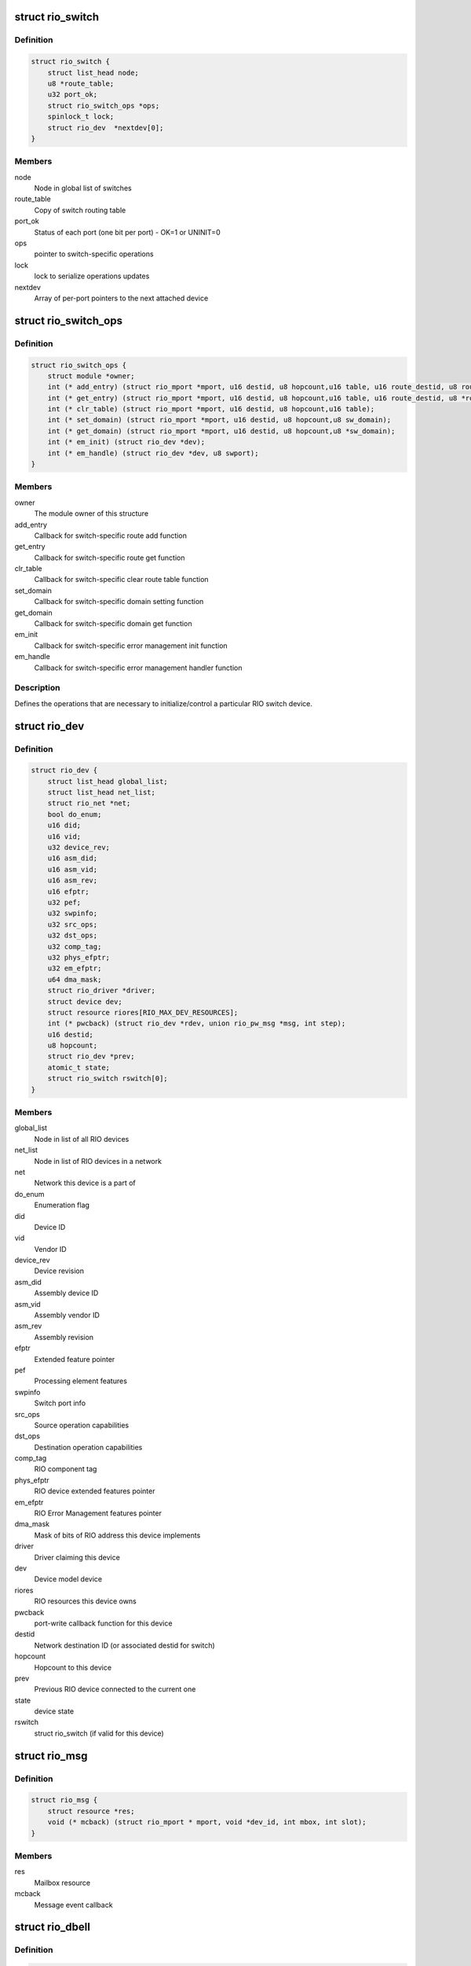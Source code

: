 .. -*- coding: utf-8; mode: rst -*-
.. src-file: include/linux/rio.h

.. _`rio_switch`:

struct rio_switch
=================

.. c:type:: struct rio_switch

    RIO switch info

.. _`rio_switch.definition`:

Definition
----------

.. code-block:: c

    struct rio_switch {
        struct list_head node;
        u8 *route_table;
        u32 port_ok;
        struct rio_switch_ops *ops;
        spinlock_t lock;
        struct rio_dev  *nextdev[0];
    }

.. _`rio_switch.members`:

Members
-------

node
    Node in global list of switches

route_table
    Copy of switch routing table

port_ok
    Status of each port (one bit per port) - OK=1 or UNINIT=0

ops
    pointer to switch-specific operations

lock
    lock to serialize operations updates

nextdev
    Array of per-port pointers to the next attached device

.. _`rio_switch_ops`:

struct rio_switch_ops
=====================

.. c:type:: struct rio_switch_ops

    Per-switch operations

.. _`rio_switch_ops.definition`:

Definition
----------

.. code-block:: c

    struct rio_switch_ops {
        struct module *owner;
        int (* add_entry) (struct rio_mport *mport, u16 destid, u8 hopcount,u16 table, u16 route_destid, u8 route_port);
        int (* get_entry) (struct rio_mport *mport, u16 destid, u8 hopcount,u16 table, u16 route_destid, u8 *route_port);
        int (* clr_table) (struct rio_mport *mport, u16 destid, u8 hopcount,u16 table);
        int (* set_domain) (struct rio_mport *mport, u16 destid, u8 hopcount,u8 sw_domain);
        int (* get_domain) (struct rio_mport *mport, u16 destid, u8 hopcount,u8 *sw_domain);
        int (* em_init) (struct rio_dev *dev);
        int (* em_handle) (struct rio_dev *dev, u8 swport);
    }

.. _`rio_switch_ops.members`:

Members
-------

owner
    The module owner of this structure

add_entry
    Callback for switch-specific route add function

get_entry
    Callback for switch-specific route get function

clr_table
    Callback for switch-specific clear route table function

set_domain
    Callback for switch-specific domain setting function

get_domain
    Callback for switch-specific domain get function

em_init
    Callback for switch-specific error management init function

em_handle
    Callback for switch-specific error management handler function

.. _`rio_switch_ops.description`:

Description
-----------

Defines the operations that are necessary to initialize/control
a particular RIO switch device.

.. _`rio_dev`:

struct rio_dev
==============

.. c:type:: struct rio_dev

    RIO device info

.. _`rio_dev.definition`:

Definition
----------

.. code-block:: c

    struct rio_dev {
        struct list_head global_list;
        struct list_head net_list;
        struct rio_net *net;
        bool do_enum;
        u16 did;
        u16 vid;
        u32 device_rev;
        u16 asm_did;
        u16 asm_vid;
        u16 asm_rev;
        u16 efptr;
        u32 pef;
        u32 swpinfo;
        u32 src_ops;
        u32 dst_ops;
        u32 comp_tag;
        u32 phys_efptr;
        u32 em_efptr;
        u64 dma_mask;
        struct rio_driver *driver;
        struct device dev;
        struct resource riores[RIO_MAX_DEV_RESOURCES];
        int (* pwcback) (struct rio_dev *rdev, union rio_pw_msg *msg, int step);
        u16 destid;
        u8 hopcount;
        struct rio_dev *prev;
        atomic_t state;
        struct rio_switch rswitch[0];
    }

.. _`rio_dev.members`:

Members
-------

global_list
    Node in list of all RIO devices

net_list
    Node in list of RIO devices in a network

net
    Network this device is a part of

do_enum
    Enumeration flag

did
    Device ID

vid
    Vendor ID

device_rev
    Device revision

asm_did
    Assembly device ID

asm_vid
    Assembly vendor ID

asm_rev
    Assembly revision

efptr
    Extended feature pointer

pef
    Processing element features

swpinfo
    Switch port info

src_ops
    Source operation capabilities

dst_ops
    Destination operation capabilities

comp_tag
    RIO component tag

phys_efptr
    RIO device extended features pointer

em_efptr
    RIO Error Management features pointer

dma_mask
    Mask of bits of RIO address this device implements

driver
    Driver claiming this device

dev
    Device model device

riores
    RIO resources this device owns

pwcback
    port-write callback function for this device

destid
    Network destination ID (or associated destid for switch)

hopcount
    Hopcount to this device

prev
    Previous RIO device connected to the current one

state
    device state

rswitch
    struct rio_switch (if valid for this device)

.. _`rio_msg`:

struct rio_msg
==============

.. c:type:: struct rio_msg

    RIO message event

.. _`rio_msg.definition`:

Definition
----------

.. code-block:: c

    struct rio_msg {
        struct resource *res;
        void (* mcback) (struct rio_mport * mport, void *dev_id, int mbox, int slot);
    }

.. _`rio_msg.members`:

Members
-------

res
    Mailbox resource

mcback
    Message event callback

.. _`rio_dbell`:

struct rio_dbell
================

.. c:type:: struct rio_dbell

    RIO doorbell event

.. _`rio_dbell.definition`:

Definition
----------

.. code-block:: c

    struct rio_dbell {
        struct list_head node;
        struct resource *res;
        void (* dinb) (struct rio_mport *mport, void *dev_id, u16 src, u16 dst, u16 info);
        void *dev_id;
    }

.. _`rio_dbell.members`:

Members
-------

node
    Node in list of doorbell events

res
    Doorbell resource

dinb
    Doorbell event callback

dev_id
    Device specific pointer to pass on event

.. _`rio_mport`:

struct rio_mport
================

.. c:type:: struct rio_mport

    RIO master port info

.. _`rio_mport.definition`:

Definition
----------

.. code-block:: c

    struct rio_mport {
        struct list_head dbells;
        struct list_head pwrites;
        struct list_head node;
        struct list_head nnode;
        struct rio_net *net;
        struct mutex lock;
        struct resource iores;
        struct resource riores[RIO_MAX_MPORT_RESOURCES];
        struct rio_msg inb_msg[RIO_MAX_MBOX];
        struct rio_msg outb_msg[RIO_MAX_MBOX];
        int host_deviceid;
        struct rio_ops *ops;
        unsigned char id;
        unsigned char index;
        unsigned int sys_size;
        enum rio_phy_type phy_type;
        u32 phys_efptr;
        unsigned char name[RIO_MAX_MPORT_NAME];
        struct device dev;
        void *priv;
        #ifdef CONFIG_RAPIDIO_DMA_ENGINE
        struct dma_device dma;
        #endif
        struct rio_scan *nscan;
        atomic_t state;
        unsigned int pwe_refcnt;
    }

.. _`rio_mport.members`:

Members
-------

dbells
    List of doorbell events

pwrites
    List of portwrite events

node
    Node in global list of master ports

nnode
    Node in network list of master ports

net
    RIO net this mport is attached to

lock
    lock to synchronize lists manipulations

iores
    I/O mem resource that this master port interface owns

riores
    RIO resources that this master port interfaces owns

inb_msg
    RIO inbound message event descriptors

outb_msg
    RIO outbound message event descriptors

host_deviceid
    Host device ID associated with this master port

ops
    configuration space functions

id
    Port ID, unique among all ports

index
    Port index, unique among all port interfaces of the same type

sys_size
    RapidIO common transport system size

phy_type
    RapidIO phy type

phys_efptr
    RIO port extended features pointer

name
    Port name string

dev
    device structure associated with an mport

priv
    Master port private data

dma
    DMA device associated with mport

nscan
    RapidIO network enumeration/discovery operations

state
    mport device state

pwe_refcnt
    port-write enable ref counter to track enable/disable requests

.. _`rio_net`:

struct rio_net
==============

.. c:type:: struct rio_net

    RIO network info

.. _`rio_net.definition`:

Definition
----------

.. code-block:: c

    struct rio_net {
        struct list_head node;
        struct list_head devices;
        struct list_head switches;
        struct list_head mports;
        struct rio_mport *hport;
        unsigned char id;
        struct device dev;
        void *enum_data;
        void (* release) (struct rio_net *net);
    }

.. _`rio_net.members`:

Members
-------

node
    Node in global list of RIO networks

devices
    List of devices in this network

switches
    List of switches in this network

mports
    List of master ports accessing this network

hport
    Default port for accessing this network

id
    RIO network ID

dev
    Device object

enum_data
    private data specific to a network enumerator

release
    enumerator-specific release callback

.. _`rio_mport_attr`:

struct rio_mport_attr
=====================

.. c:type:: struct rio_mport_attr

    RIO mport device attributes

.. _`rio_mport_attr.definition`:

Definition
----------

.. code-block:: c

    struct rio_mport_attr {
        int flags;
        int link_speed;
        int link_width;
        int dma_max_sge;
        int dma_max_size;
        int dma_align;
    }

.. _`rio_mport_attr.members`:

Members
-------

flags
    mport device capability flags

link_speed
    SRIO link speed value (as defined by RapidIO specification)

link_width
    SRIO link width value (as defined by RapidIO specification)

dma_max_sge
    number of SG list entries that can be handled by DMA channel(s)

dma_max_size
    max number of bytes in single DMA transfer (SG entry)

dma_align
    alignment shift for DMA operations (as for other DMA operations)

.. _`rio_ops`:

struct rio_ops
==============

.. c:type:: struct rio_ops

    Low-level RIO configuration space operations

.. _`rio_ops.definition`:

Definition
----------

.. code-block:: c

    struct rio_ops {
        int (* lcread) (struct rio_mport *mport, int index, u32 offset, int len,u32 *data);
        int (* lcwrite) (struct rio_mport *mport, int index, u32 offset, int len,u32 data);
        int (* cread) (struct rio_mport *mport, int index, u16 destid,u8 hopcount, u32 offset, int len, u32 *data);
        int (* cwrite) (struct rio_mport *mport, int index, u16 destid,u8 hopcount, u32 offset, int len, u32 data);
        int (* dsend) (struct rio_mport *mport, int index, u16 destid, u16 data);
        int (* pwenable) (struct rio_mport *mport, int enable);
        int (* open_outb_mbox) (struct rio_mport *mport, void *dev_id,int mbox, int entries);
        void (* close_outb_mbox) (struct rio_mport *mport, int mbox);
        int (* open_inb_mbox) (struct rio_mport *mport, void *dev_id,int mbox, int entries);
        void (* close_inb_mbox) (struct rio_mport *mport, int mbox);
        int (* add_outb_message) (struct rio_mport *mport, struct rio_dev *rdev,int mbox, void *buffer, size_t len);
        int (* add_inb_buffer) (struct rio_mport *mport, int mbox, void *buf);
        void *(* get_inb_message) (struct rio_mport *mport, int mbox);
        int (* map_inb) (struct rio_mport *mport, dma_addr_t lstart,u64 rstart, u32 size, u32 flags);
        void (* unmap_inb) (struct rio_mport *mport, dma_addr_t lstart);
        int (* query_mport) (struct rio_mport *mport,struct rio_mport_attr *attr);
        int (* map_outb) (struct rio_mport *mport, u16 destid, u64 rstart,u32 size, u32 flags, dma_addr_t *laddr);
        void (* unmap_outb) (struct rio_mport *mport, u16 destid, u64 rstart);
    }

.. _`rio_ops.members`:

Members
-------

lcread
    Callback to perform local (master port) read of config space.

lcwrite
    Callback to perform local (master port) write of config space.

cread
    Callback to perform network read of config space.

cwrite
    Callback to perform network write of config space.

dsend
    Callback to send a doorbell message.

pwenable
    Callback to enable/disable port-write message handling.

open_outb_mbox
    Callback to initialize outbound mailbox.

close_outb_mbox
    Callback to shut down outbound mailbox.

open_inb_mbox
    Callback to initialize inbound mailbox.

close_inb_mbox
    Callback to shut down inbound mailbox.

add_outb_message
    Callback to add a message to an outbound mailbox queue.

add_inb_buffer
    Callback to add a buffer to an inbound mailbox queue.

get_inb_message
    Callback to get a message from an inbound mailbox queue.

map_inb
    Callback to map RapidIO address region into local memory space.

unmap_inb
    Callback to unmap RapidIO address region mapped with \ :c:func:`map_inb`\ .

query_mport
    Callback to query mport device attributes.

map_outb
    Callback to map outbound address region into local memory space.

unmap_outb
    Callback to unmap outbound RapidIO address region.

.. _`rio_driver`:

struct rio_driver
=================

.. c:type:: struct rio_driver

    RIO driver info

.. _`rio_driver.definition`:

Definition
----------

.. code-block:: c

    struct rio_driver {
        struct list_head node;
        char *name;
        const struct rio_device_id *id_table;
        int (* probe) (struct rio_dev * dev, const struct rio_device_id * id);
        void (* remove) (struct rio_dev * dev);
        void (* shutdown) (struct rio_dev *dev);
        int (* suspend) (struct rio_dev * dev, u32 state);
        int (* resume) (struct rio_dev * dev);
        int (* enable_wake) (struct rio_dev * dev, u32 state, int enable);
        struct device_driver driver;
    }

.. _`rio_driver.members`:

Members
-------

node
    Node in list of drivers

name
    RIO driver name

id_table
    RIO device ids to be associated with this driver

probe
    RIO device inserted

remove
    RIO device removed

shutdown
    shutdown notification callback

suspend
    RIO device suspended

resume
    RIO device awakened

enable_wake
    RIO device enable wake event

driver
    LDM driver struct

.. _`rio_driver.description`:

Description
-----------

Provides info on a RIO device driver for insertion/removal and
power management purposes.

.. _`rio_scan`:

struct rio_scan
===============

.. c:type:: struct rio_scan

    RIO enumeration and discovery operations

.. _`rio_scan.definition`:

Definition
----------

.. code-block:: c

    struct rio_scan {
        struct module *owner;
        int (* enumerate) (struct rio_mport *mport, u32 flags);
        int (* discover) (struct rio_mport *mport, u32 flags);
    }

.. _`rio_scan.members`:

Members
-------

owner
    The module owner of this structure

enumerate
    Callback to perform RapidIO fabric enumeration.

discover
    Callback to perform RapidIO fabric discovery.

.. _`rio_scan_node`:

struct rio_scan_node
====================

.. c:type:: struct rio_scan_node

    list node to register RapidIO enumeration and discovery methods with RapidIO core.

.. _`rio_scan_node.definition`:

Definition
----------

.. code-block:: c

    struct rio_scan_node {
        int mport_id;
        struct list_head node;
        struct rio_scan *ops;
    }

.. _`rio_scan_node.members`:

Members
-------

mport_id
    ID of an mport (net) serviced by this enumerator

node
    node in global list of registered enumerators

ops
    RIO enumeration and discovery operations

.. This file was automatic generated / don't edit.

